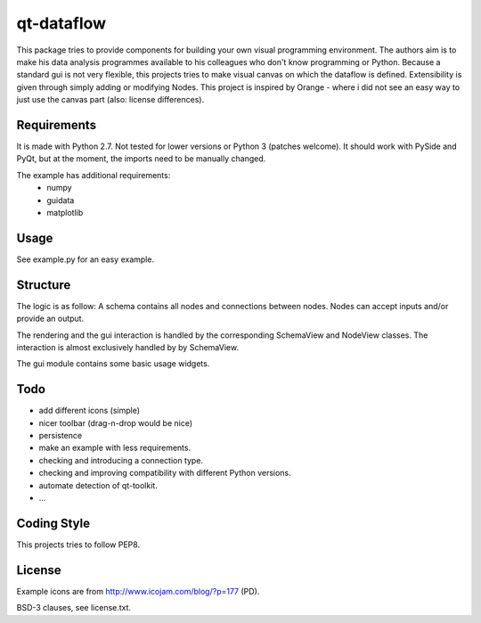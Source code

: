qt-dataflow
===========
This package tries to provide components for building your own
visual programming environment. The authors aim is to make his
data analysis programmes available to his colleagues who don't
know programming or Python.
Because a standard gui is not very flexible, this projects tries
to make visual canvas on which the dataflow is defined. Extensibility
is given through simply adding or modifying Nodes.
This project is inspired by Orange - where i did not see an easy way to just
use the canvas part (also: license differences).


Requirements
------------
It is made with Python 2.7. Not tested for lower versions or
Python 3 (patches welcome). It should work with PySide and PyQt,
but at the moment, the imports need to be manually changed.

The example has additional requirements:
   * numpy
   * guidata
   * matplotlib

Usage
-----
See example.py for an easy example.

.. image:: https://github.com/Tillsten/qt-dataflow/raw/master/example.png


Structure
---------
The logic is as follow: A schema contains all nodes and connections between nodes.
Nodes can accept inputs and/or provide an output.

The rendering and the gui interaction is handled by the
corresponding SchemaView and NodeView classes. The interaction is almost
exclusively handled by by SchemaView.

The gui module contains some basic usage widgets.

Todo
----
* add different icons (simple)
* nicer toolbar (drag-n-drop would be nice)
* persistence
* make an example with less requirements.
* checking and introducing a connection type.
* checking and improving compatibility with different Python versions.
* automate detection of qt-toolkit.
* ...

Coding Style
------------
This projects tries to follow PEP8.

License
-------
Example icons are from http://www.icojam.com/blog/?p=177 (PD).

BSD-3 clauses, see license.txt.
